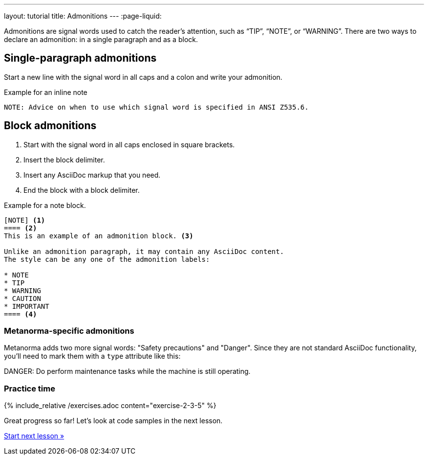 ---
layout: tutorial
title: Admonitions
---
:page-liquid:
//include::/author/topics/blocks/admonitions.adoc[tag=tutorial,leveloffset=+2]

Admonitions are signal words used to catch the reader’s attention, such as “TIP”, “NOTE”, or “WARNING”. There are two ways to declare an admonition: in a single paragraph and as a block.

== Single-paragraph admonitions

Start a new line with the signal word in all caps and a colon and write your admonition.

.Example for an inline note
[source, AsciiDoc]
----
NOTE: Advice on when to use which signal word is specified in ANSI Z535.6. 
----

== Block admonitions

. Start with the signal word in all caps enclosed in square brackets.
. Insert the block delimiter.
. Insert any AsciiDoc markup that you need.
. End the block with a block delimiter.

.Example for a note block.
[source, AsciiDoc]
------
[NOTE] <1>
==== <2>
This is an example of an admonition block. <3>

Unlike an admonition paragraph, it may contain any AsciiDoc content.
The style can be any one of the admonition labels:

* NOTE
* TIP
* WARNING
* CAUTION
* IMPORTANT
==== <4>
------

=== Metanorma-specific admonitions

Metanorma adds two more signal words: "Safety precautions" and "Danger". Since they are not standard AsciiDoc functionality, you'll need to mark them with a `type` attribute like this: 

[source, AsciiDoc]
====
[type=danger]
DANGER: Do perform maintenance tasks while the machine is still operating. 
====

=== Practice time

{% include_relative /exercises.adoc content="exercise-2-3-5" %}

Great progress so far! Let's look at code samples in the next lesson.

+++
<div class="cta tutorial"><a class="button" href="/tutorial/lessons/lesson-2-3-6/">Start next lesson »</a></div>
+++